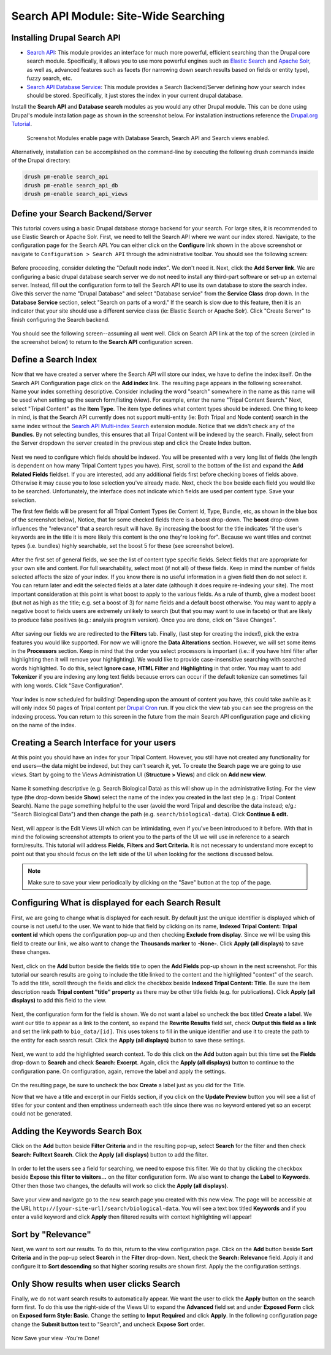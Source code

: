 Search API Module: Site-Wide Searching
========================================

Installing Drupal Search API
----------------------------

- `Search API <https://www.drupal.org/project/search_api>`_: This module provides an interface for much more powerful, efficient searching than the Drupal core search module. Specifically, it allows you to use more powerful engines such as `Elastic Search <https://www.drupal.org/project/search_api_elasticsearch>`_ and `Apache Solr <https://www.drupal.org/project/search_api_solr>`_, as well as, advanced features such as facets (for narrowing down search results based on fields or entity type), fuzzy search, etc.
- `Search API Database Service <https://www.drupal.org/project/search_api_db>`_: This module provides a Search Backend/Server defining how your search index should be stored. Specifically, it just stores the index in your current drupal database.

Install the **Search API** and **Database search** modules as you would any other Drupal module. This can be done using Drupal's module installation page as shown in the screenshot below. For installation instructions reference the `Drupal.org Tutorial <https://www.drupal.org/documentation/install/modules-themes/modules-7>`_.

.. figure:: ./search_api.1.modules.png

  Screenshot Modules enable page with Database Search, Search API and Search views enabled.

Alternatively, installation can be accomplished on the command-line by executing the following drush commands inside of the Drupal directory:

.. code-block:: shell

  drush pm-enable search_api
  drush pm-enable search_api_db
  drush pm-enable search_api_views



Define your Search Backend/Server
---------------------------------

This tutorial covers using a basic Drupal database storage backend for your search. For large sites, it is recommended to use Elastic Search or Apache Solr. First, we need to tell the Search API where we want our index stored.  Navigate, to the configuration page for the Search API. You can either click on the **Configure** link shown in the above screenshot or navigate to ``Configuration > Search API`` through the administrative toolbar. You should see the following screen:


.. figure:: ./search_api.2.png


Before proceeding, consider deleting the "Default node index". We don't need it.  Next, click the **Add Server link**.  We are configuring a basic drupal database search server we do not need to install any third-part software or set-up an external server. Instead, fill out the configuration form to tell the Search API to use its own database to store the search index.  Give this server the name "Drupal Database" and select "Database service" from the **Service Class** drop down.  In the **Database Service** section, select  "Search on parts of a word." If the search is slow due to this feature, then it is an indicator that your site should use a different service class (ie: Elastic Search or Apache Solr). Click "Create Server" to finish configuring the Search backend.


.. figure:: ./search_api.3.png
  :alt:  Add Server Config form

You should see the following screen--assuming all went well. Click on Search API link at the top of the screen (circled in the screenshot below) to return to the **Search API** configuration screen.

.. figure:: ./search_api.4.config3_server.png

Define a Search Index
---------------------

Now that we have created a server where the Search API will store our index, we have to define the index itself.  On the Search API Configuration page click on the **Add index** link. The resulting page appears in the following screenshot. Name your index something descriptive. Consider including the word "search" somewhere in the name as this name will be used when setting up the search form/listing (view). For example, enter the name "Tripal Content Search." Next, select "Tripal Content" as the **Item Type**. The item type defines what content types should be indexed. One thing to keep in mind, is that the Search API currently does not support multi-entity (ie: Both Tripal and Node content) search in the same index without the `Search API Multi-index Search <https://www.drupal.org/project/search_api_multi>`_ extension module. Notice that we didn't check any of the **Bundles**. By not selecting bundles, this ensures that all Tripal Content will be indexed by the search. Finally, select from the Server dropdown the server created in the previous step and click the Create Index button.


.. figure:: ./search_api.5.png


Next we need to configure which fields should be indexed. You will be presented with a very long list of fields (the length is dependent on how many Tripal Content types you have). First, scroll to the bottom of the list and expand the **Add Related Fields** fieldset. If you are interested, add any additional fields first before checking boxes of fields above.  Otherwise it may cause you to lose selection you've already made.  Next, check the box beside each field you would like to be searched.  Unfortunately, the interface does not indicate which fields are used per content type.  Save your selection.

The first few fields will be present for all Tripal Content Types (ie: Content Id, Type, Bundle, etc, as shown in the blue box of the screenshot below), Notice, that for some checked fields there is a boost drop-down. The **boost** drop-down influences the "relevance" that a search result will have. By increasing the boost for the title indicates "if the user's keywords are in the title it is more likely this content is the one they're looking for". Because we want titles and contnet types (i.e. bundles) highly searchable, set the boost 5 for these (see screenshot below).

.. figure:: ./search_api.6.png


After the first set of general fields, we see the list of content type specific fields.  Select fields that are appropriate for your own site and content. For full searchability, select most (if not all) of these fields. Keep in mind the number of fields selected affects the size of your index. If you know there is no useful information in a given field then do not select it. You can return later and edit the selected fields at a later date (although it does require re-indexing your site). The most important consideration at this point is what boost to apply to the various fields. As a rule of thumb, give a modest boost (but not as high as the title; e.g. set a boost of 3) for name fields and a default boost otherwise. You may want to apply a negative boost to fields users are extremely unlikely to search (but that you may want to use in facets) or that are likely to produce false positives (e.g.: analysis program version). Once you are done, click on "Save Changes".

.. figure:: ./search_api.7.png


After saving our fields we are redirected to the **Filters** tab.  Finally, (last step for creating the index!), pick the extra features you would like supported.  For now we will ignore the **Data Alterations** section.  However, we will set some items in the **Processors** section. Keep in mind that the order you select processors is important (i.e.: if you have html filter after highlighting then it will remove your highlighting). We would like to provide case-insensitive searching with searched words highlighted.  To do this, select **Ignore case**, **HTML Filter** and **Highlighting** in that order.  You may want to add **Tokenizer** if you are indexing any long text fields because errors can occur if the default tokenize can sometimes fail with long words.  Click "Save Configuration".

.. figure:: ./search_api.8.png


Your index is now scheduled for building! Depending upon the amount of content you have, this could take awhile as it will only index 50 pages of Tripal content per `Drupal Cron <http://tripal.info/tutorials/v3.x/installation/job-automation>`_ run. If you click the view tab you can see the progress on the indexing process. You can return to this screen in the future from the main Search API configuration page and clicking on the name of the index.

.. figure:: ./search_api.9.png


Creating a Search Interface for your users
------------------------------------------

At this point you should have an index for your Tripal Content. However, you still have not created any functionality for end users—the data might be indexed, but they can't search it, yet. To create the Search page we are going to use views. Start by going to the Views Administration UI (**Structure > Views**) and click on **Add new view.**

.. figure:: ./search_api.10.png


Name it something descriptive (e.g. Search Biological Data) as this will show up in the administrative listing. For the view type (the drop-down beside **Show**) select the name of the index you created in the last step (e.g.: Tripal Content Search). Name the page something helpful to the user (avoid the word Tripal and describe the data instead; e/g.: "Search Biological Data") and then change the path (e.g. ``search/biological-data``). Click **Continue & edit.**

.. figure:: ./search_api.11.png

Next,  will appear is the Edit Views UI which can be intimidating, even if you've been introduced to it before. With that in mind the following screenshot attempts to orient you to the parts of the UI we will use in reference to a search form/results.  This tutorial  will address **Fields**, **Filters** and **Sort Criteria**.  It is not necessary to understand more except to point out that you should focus on the left side of the UI when looking for the sections discussed below.

.. figure:: ./search_api.12.png

.. note::

  Make sure to save your view periodically by clicking on the "Save" button at the top of the page.


Configuring What is displayed for each Search Result
----------------------------------------------------
 
First, we are going to change what is displayed for each result. By default just the unique identifier is displayed which of course is not useful to the user. We want to hide that field by clicking on its name, **Indexed Tripal Content: Tripal content id** which opens the configuration pop-up and then checking **Exclude from display**. Since we will be using this field to create our link, we also want to change the **Thousands marker** to **-None-**.  Click **Apply (all displays)** to save these changes.

.. figure:: ./search_api.13.png


Next, click on the **Add** button beside the fields title to open the **Add Fields** pop-up shown in the next screenshot. For this tutorial our search results are going to include the title linked to the content and the highlighted "context" of the search. To add the title, scroll through  the fields and click the checkbox beside **Indexed Tripal Content: Title**.  Be sure the item description reads **Tripal content "title" property** as there may be other title fields (e.g. for publications).  Click **Apply (all displays)** to add this field to the view.

.. figure:: ./search_api.14.add_fields.png


Next, the configuration form for the field is shown. We do not want a label so uncheck the box titled **Create a label**. We want our title to appear as a link to the content, so expand the **Rewrite Results** field set, check **Output this field as a link** and set the link path to ``bio_data/[id]``. This uses tokens to fill in the unique identifier and use it to create the path to the entity for each search result.  Click the **Apply (all displays)** button to save these settings.

.. figure:: ./search_api.15.configure_title.png


Next, we want to add the highlighted search context. To do this click on the **Add** button again but this time set the **Fields** drop-down to **Search** and check **Search: Excerpt**.  Again, click the **Apply (all displays)** button to continue to the configuration pane. On configuration, again, remove the label and apply the settings.

.. figure:: ./search_api.16.png


On the resulting page, be sure to uncheck the box **Create** a label just as you did for the Title.

Now that we have a title and excerpt in our Fields section, if you click on the **Update Preview** button you will see a list of titles for your content and then emptiness underneath each title since there was no keyword entered yet so an excerpt could not be generated.

Adding the Keywords Search Box
------------------------------

Click on the **Add** button beside **Filter Criteria** and in the resulting pop-up, select **Search** for the filter and then check **Search: Fulltext Search**. Click the **Apply (all displays)** button to add the filter.

.. figure:: ./search_api.17.png


In order to let the users see a field for searching, we need to expose this filter. We do that by clicking the checkbox beside **Expose this filter to visitors...** on the filter configuration form. We also want to change the **Label** to **Keywords**. Other then those two changes, the defaults will work so click the **Apply (all displays)**.

.. figure:: ./search_api.18.png


Save your view and navigate go to the new search page you created with this new view.  The page will be accessible at the URL ``http://[your-site-url]/search/biological-data``. You will see a text box titled **Keywords** and if you enter a valid keyword and click **Apply** then filtered results with context highlighting will appear!

.. figure:: ./search_api.19.view.png

Sort by "Relevance"
-------------------

Next, we want to sort our results.  To do this, return to the view configuration page.  Click on the **Add** button beside **Sort Criteria** and in the pop-up select **Search** in the **Filter** drop-down.  Next, check the **Search: Relevance** field. Apply it and configure it to **Sort descending** so that higher scoring results are shown first.  Apply the the configuration settings.

.. figure:: ./search_api.20.png


Only Show results when user clicks Search
-----------------------------------------

Finally, we do not want search results to automatically appear. We want the user to click the **Apply** button on the search form first. To do this use the right-side of the Views UI to expand the **Advanced** field set and under **Exposed Form** click on **Exposed form Style: Basic**. Change the setting  to **Input Required** and click **Apply**. In the following configuration page change the **Submit button** text to "Search", and uncheck **Expose Sort** order.

.. figure:: ./search_api.21.click_search.png


Now Save your view -You're Done!


.. figure:: ./search_api.22.done.png
